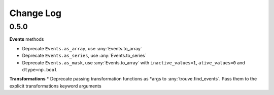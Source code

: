 Change Log
==========

0.5.0
-----

**Events** methods

* Deprecate ``Events.as_array``, use :any:`Events.to_array`
* Deprecate ``Events.as_series``, use :any:`Events.to_series`
* Deprecate ``Events.as_mask``, use :any:`Events.to_array` with ``inactive_values=1``, ``ative_values=0`` and ``dtype=np.bool``

**Transformations**
* Deprecate passing transformation functions as *args to :any:`trouve.find_events`. Pass them to the explicit transformations keyword arguments